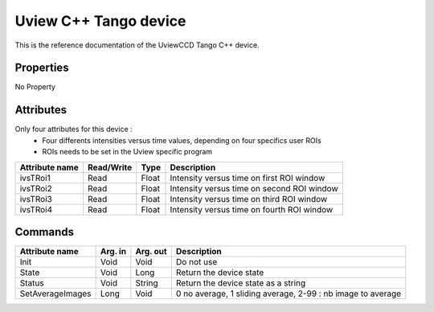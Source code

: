 .. _lima-tango-uview:

Uview C++ Tango device
======================

This is the reference documentation of the UviewCCD Tango C++ device.


Properties
----------
No Property


Attributes
----------
Only four attributes for this device : 
  - Four differents intensities versus time values, depending on four specifics user ROIs
  - ROIs needs to be set in the Uview specific program

=================     ================  ================ ==========================================
Attribute name        Read/Write        Type             Description
=================     ================  ================ ==========================================
ivsTRoi1              Read              Float            Intensity versus time on first ROI window
ivsTRoi2              Read              Float            Intensity versus time on second ROI window
ivsTRoi3              Read              Float            Intensity versus time on third ROI window
ivsTRoi4              Read              Float            Intensity versus time on fourth ROI window
=================     ================  ================ ==========================================


Commands
--------
=================     ================  ================ ==========================================
Attribute name        Arg. in           Arg. out         Description
=================     ================  ================ ==========================================
Init                  Void              Void             Do not use
State                 Void              Long             Return the device state
Status                Void              String           Return the device state as a string
SetAverageImages      Long              Void             0 no average, 1 sliding average, 2-99 :  nb image to average         
=================     ================  ================ ==========================================
